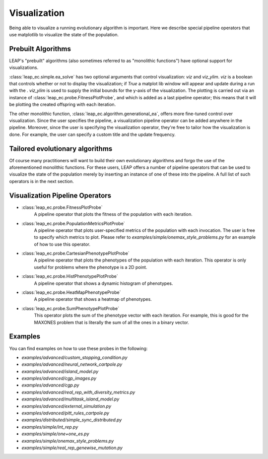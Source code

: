 Visualization
=============

Being able to visualize a running evolutionary algorithm is important.  Here we describe
special pipeline operators that use matplotlib to visualize the state of the population.

Prebuilt Algorithms
-------------------

LEAP's "prebuilt" algorithms (also sometimes referred to as "monolithic functions")
have optional support for visualizations.

:class:`leap_ec.simple.ea_solve` has two optional arguments that control visualization: `viz` and `viz_ylim`.
`viz` is a boolean that controls whether or not to display the visualization; if `True`
a matplot lib window will appear and update during a run with the . `viz_ylim`
is used to supply the initial bounds for the y-axis of the visualization.  The plotting
is carried out via an instance of :class:`leap_ec.probe.FitnessPlotProbe`, and which is
added as a last pipeline operator; this means that it will be plotting the
created offspring with each iteration.

The other monolithic function, :class:`leap_ec.algorithm.generational_ea`, offers
more fine-tuned control over visualization.  Since the user specifies the pipeline,
a visualization pipeline operator can be added anywhere in the pipeline.  Moreover,
since the user is specifying the visualization operator, they're free to tailor
how the visualization is done.  For example, the user can specify a custom title and
the update frequency.

Tailored evolutionary algorithms
--------------------------------

Of course many practitioners will want to build their own evolutionary algorithms and
forgo the use of the aforementioned monolithic functions.  For these users, LEAP offers
a number of pipeline operators that can be used to visualize the state of the population
merely by inserting an instance of one of these into the pipeline.  A full list of
such operators is in the next section.

Visualization Pipeline Operators
--------------------------------

* :class:`leap_ec.probe.FitnessPlotProbe`
    A pipeline operator that plots the fitness of the population with each iteration.
* :class:`leap_ec.probe.PopulationMetricsPlotProbe`
    A pipeline operator that plots user-specified metrics of the population with each invocation.  The user is free to specify which metrics to plot. Please refer to `examples/simple/onemax_style_problems.py` for an example of how to use this operator.
* :class:`leap_ec.probe.CartesianPhenotypePlotProbe`
    A pipeline operator that plots the phenotypes of the population with each iteration.  This operator is only useful for problems where the phenotype is a 2D point.
* :class:`leap_ec.probe.HistPhenotypePlotProbe`
    A pipeline operator that shows a dynamic histogram of phenotypes.
* :class:`leap_ec.probe.HeatMapPhenotypeProbe`
    A pipeline operator that shows a heatmap of phenotypes.
* :class:`leap_ec.probe.SumPhenotypePlotProbe`
    This operator plots the sum of the phenotype vector with each iteration. For example, this is good for the MAXONES problem that is literally the sum of all the ones in a binary vector.

Examples
--------

You can find examples on how to use these probes in the following:

* `examples/advanced/custom_stopping_condition.py`
* `examples/advanced/neural_network_cartpole.py`
* `examples/advanced/island_model.py`
* `examples/advanced/cgp_images.py`
* `examples/advanced/cgp.py`
* `examples/advanced/real_rep_with_diversity_metrics.py`
* `examples/advanced/multitask_island_model.py`
* `examples/advanced/external_simulation.py`
* `examples/advanced/pitt_rules_cartpole.py`
* `examples/distributed/simple_sync_distributed.py`
* `examples/simple/int_rep.py`
* `examples/simple/one+one_es.py`
* `examples/simple/onemax_style_problems.py`
* `examples/simple/real_rep_genewise_mutation.py`
